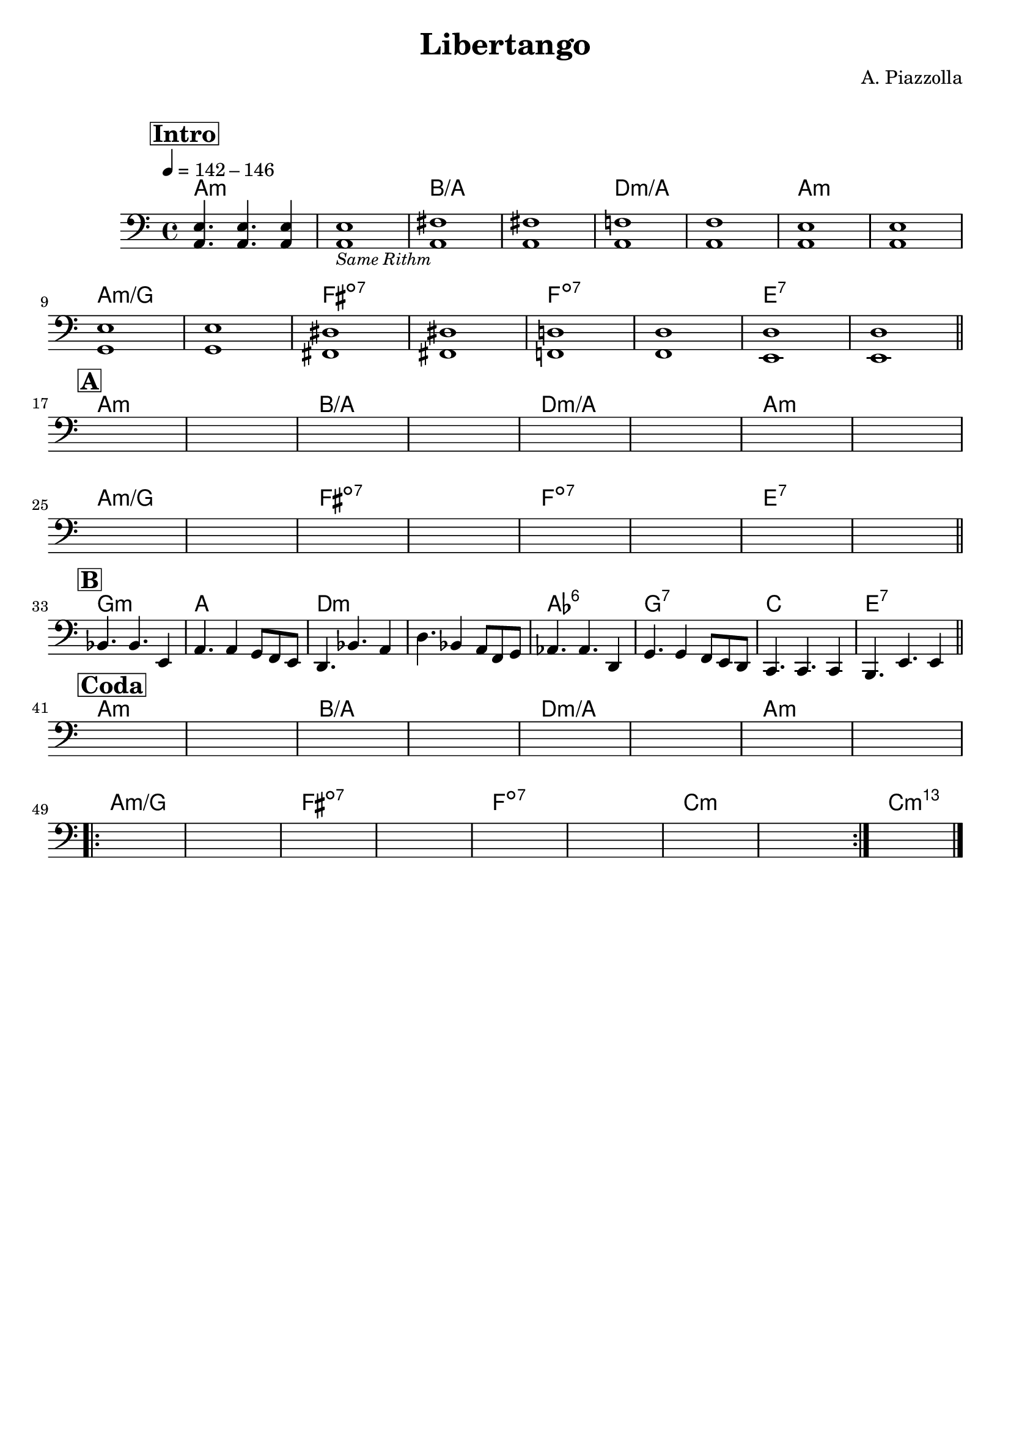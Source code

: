 \header {
  title = "Libertango"
  composer = "A. Piazzolla"
  arranger = " "
  piece = " "
  tagline = " "
}

obbligato =
\relative c {
  \clef bass
  \key a \minor
  \time 4/4
  \tempo 4 = 142 - 146

  \mark \markup {\box \bold "Intro"}
    <a e'>4. <a e'>4. <a e'>4
    <a e'>1_\markup{\italic \small "Same Rithm"}
    <a fis'>
    <a fis'>
    <a f'!>
    <a f'>
    <a e'>
    <a e'> \break
    <g e'>
    <g e'>
    <fis dis'>
    <fis dis'>
    <f! d'!>
    <f d'>
    <e d'>
    <e d'> \bar "||" \break    
    \mark \markup {\box \bold "A"}
    s
    s
    s
    s
    s
    s
    s
    s \break
    s
    s
    s
    s
    s
    s
    s
    s \bar "||" \break
    \mark \markup {\box \bold "B"}
    bes'4. bes e,4
    a4. a4 g8 f e
    d4. bes' a4
    d4. bes4 a8 f g
    aes4. aes d,4
    g4. g4 f8 e d
    c4. c c4
    b4. e e4 \bar "||" \break
    \mark \markup {\box \bold "Coda"}
    s1
    s1
    s1
    s1
    s1
    s1
    s1
    s \break
    \repeat volta 2 {
    s
    s
    s
    s
    s
    s
    s
    s
    }
    s \bar "|."
}

armonie = 
\chordmode {

    %intro
    a1:m
    a:m
    b/a
    b/a
    d:m/a
    d:m/a
    a:m
    a:m
    a:m/g
    a:m/g
    fis:dim7
    fis:dim7
    f:dim7
    f:dim7
    e:7
    e:7

    %A
    a1:m
    a:m
    b/a
    b/a
    d:m/a
    d:m/a
    a:m
    a:m
    a:m/g
    a:m/g
    fis:dim7
    fis:dim7
    f:dim7
    f:dim7
    e:7
    e:7

    %B
    g:m
    a
    d:m
    d:m
    aes:6
    g:7
    c
    e:7

    %coda
    a1:m
    a:m
    b/a
    b/a
    d:m/a
    d:m/a
    a:m
    a:m
    a:m/g
    a:m/g
    fis:dim7
    fis:dim7
    f:dim7
    f:dim7
    c:m
    c:m
    c:m69
    
}

\score {
  <<
    \new ChordNames {
    \set chordChanges = ##t
    \armonie
    }
    \new Staff \obbligato
  >>
  \layout {}
}